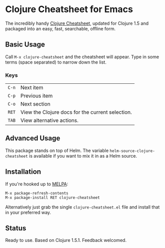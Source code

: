 * Clojure Cheatsheet for Emacs
  
The incredibly handy [[http://clojure.org/cheatsheet][Clojure Cheatsheet]], updated for Clojure 1.5 and
packaged into an easy, fast, searchable, offline form.

** Basic Usage
   
Call =M-x clojure-cheatsheet= and the cheatsheet will appear. Type
in some terms (space separated) to narrow down the list.


*** Keys

| =C-n= | Next item                                        |
| =C-p= | Previous item                                    |
| =C-o= | Next section                                     |
| =RET= | View the Clojure docs for the current selection. |
| =TAB= | View alternative actions.                        |

** Advanced Usage

This package stands on top of Helm. The variable
=helm-source-clojure-cheatsheet= is available if you want to mix it in
as a Helm source.

** Installation

If you're hooked up to [[http://melpa.milkbox.net/][MELPA]]:

#+BEGIN_EXAMPLE
M-x package-refresh-contents
M-x package-install RET clojure-cheatsheet
#+END_EXAMPLE

Alternatively just grab the single =clojure-cheatsheet.el= file and
install that in your preferred way.

** Status

Ready to use. Based on Clojure 1.5.1. Feedback welcomed.
